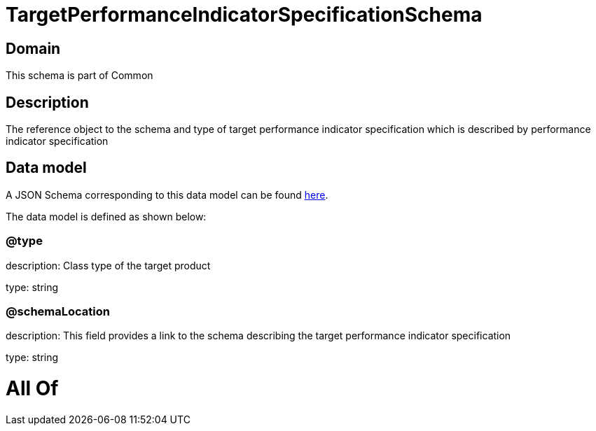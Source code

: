 = TargetPerformanceIndicatorSpecificationSchema

[#domain]
== Domain

This schema is part of Common

[#description]
== Description

The reference object to the schema and type of target performance indicator specification which is described by performance indicator specification


[#data_model]
== Data model

A JSON Schema corresponding to this data model can be found https://tmforum.org[here].

The data model is defined as shown below:


=== @type
description: Class type of the target product

type: string


=== @schemaLocation
description: This field provides a link to the schema describing the target performance indicator specification

type: string


= All Of 
